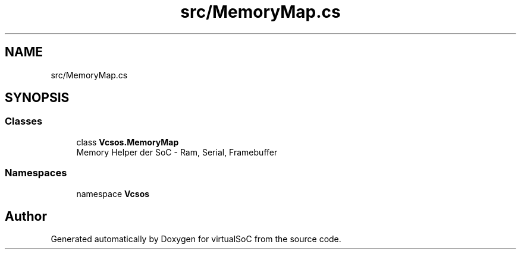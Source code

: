 .TH "src/MemoryMap.cs" 3 "Sun May 28 2017" "Version 0.6.2" "virtualSoC" \" -*- nroff -*-
.ad l
.nh
.SH NAME
src/MemoryMap.cs
.SH SYNOPSIS
.br
.PP
.SS "Classes"

.in +1c
.ti -1c
.RI "class \fBVcsos\&.MemoryMap\fP"
.br
.RI "Memory Helper der SoC - Ram, Serial, Framebuffer "
.in -1c
.SS "Namespaces"

.in +1c
.ti -1c
.RI "namespace \fBVcsos\fP"
.br
.in -1c
.SH "Author"
.PP 
Generated automatically by Doxygen for virtualSoC from the source code\&.

